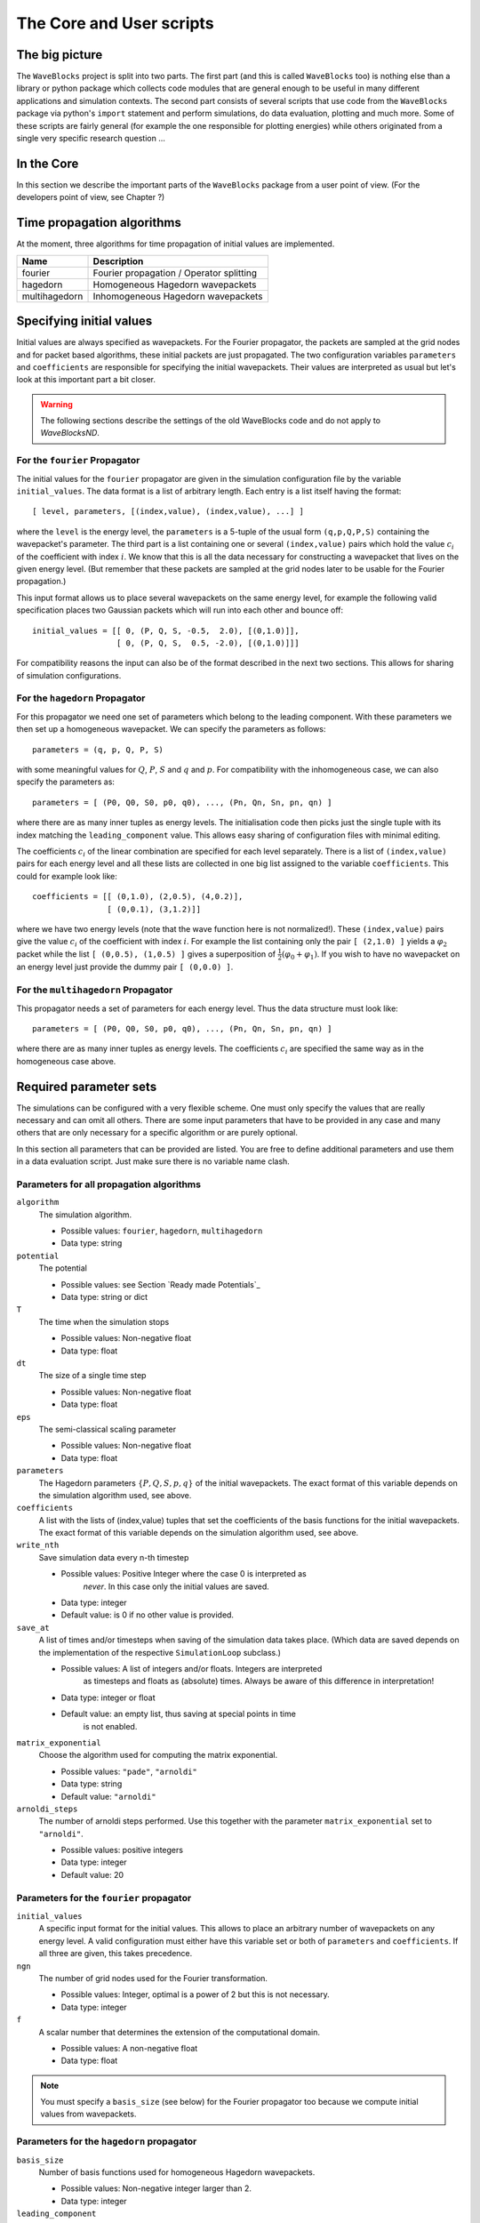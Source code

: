 The Core and User scripts
=========================

The big picture
---------------

The ``WaveBlocks`` project is split into two parts. The first part (and this is called
``WaveBlocks`` too) is nothing else than a library or python package which collects
code modules that are general enough to be useful in many different applications
and simulation contexts. The second part consists of several scripts that use
code from the ``WaveBlocks`` package via python's ``import`` statement and perform
simulations, do data evaluation, plotting and much more. Some of these scripts
are fairly general (for example the one responsible for plotting energies) while
others originated from a single very specific research question ...

In the Core
-----------

In this section we describe the important parts of the ``WaveBlocks`` package from
a user point of view. (For the developers point of view, see Chapter ?)


Time propagation algorithms
---------------------------

At the moment, three algorithms for time propagation of initial values are
implemented.

=============  ===========================================
Name           Description
=============  ===========================================
fourier        Fourier propagation / Operator splitting
hagedorn       Homogeneous Hagedorn wavepackets
multihagedorn  Inhomogeneous Hagedorn wavepackets
=============  ===========================================
.. spawn          Spawning propagation for tunneling problems

Specifying initial values
-------------------------

Initial values are always specified as wavepackets. For the Fourier propagator,
the packets are sampled at the grid nodes and for packet based algorithms, these
initial packets are just propagated. The two configuration variables ``parameters``
and ``coefficients`` are responsible for specifying the initial wavepackets.
Their values are interpreted as usual but let's look at this important part
a bit closer.

.. warning::

  The following sections describe the settings of the old WaveBlocks
  code and do not apply to `WaveBlocksND`.

For the ``fourier`` Propagator
^^^^^^^^^^^^^^^^^^^^^^^^^^^^^^

The initial values for the ``fourier`` propagator are given in the simulation
configuration file by the variable ``initial_values``. The data format is
a list of arbitrary length. Each entry is a list itself having the format::

  [ level, parameters, [(index,value), (index,value), ...] ]

where the ``level`` is the energy level, the ``parameters`` is a 5-tuple
of the usual form ``(q,p,Q,P,S)`` containing the wavepacket's parameter. The
third part is a list containing one or several ``(index,value)`` pairs
which hold the value :math:`c_i` of the coefficient with index :math:`i`. We know
that this is all the data necessary for constructing a wavepacket that lives on
the given energy level. (But remember that these packets are sampled at the grid
nodes later to be usable for the Fourier propagation.)

This input format allows us to place several wavepackets on the same energy level,
for example the following valid specification places two Gaussian packets
which will run into each other and bounce off::

  initial_values = [[ 0, (P, Q, S, -0.5,  2.0), [(0,1.0)]],
                    [ 0, (P, Q, S,  0.5, -2.0), [(0,1.0)]]]

For compatibility reasons the input can also be of the format described
in the next two sections. This allows for sharing of simulation configurations.


For the ``hagedorn`` Propagator
^^^^^^^^^^^^^^^^^^^^^^^^^^^^^^^

For this propagator we need one set of parameters which belong to
the leading component. With these parameters we then set up a homogeneous
wavepacket. We can specify the parameters as follows::

  parameters = (q, p, Q, P, S)

with some meaningful values for :math:`Q`, :math:`P`, :math:`S` and :math:`q`
and :math:`p`. For compatibility with the inhomogeneous case, we can also
specify the parameters as::

  parameters = [ (P0, Q0, S0, p0, q0), ..., (Pn, Qn, Sn, pn, qn) ]

where there are as many inner tuples as energy levels. The initialisation
code then picks just the single tuple with its index matching the
``leading_component`` value. This allows easy sharing of
configuration files with minimal editing.

The coefficients :math:`c_i` of the linear combination are specified for each
level separately. There is a list of ``(index,value)`` pairs for
each energy level and all these lists are collected in one big list
assigned to the variable ``coefficients``. This could for example look like::

  coefficients = [[ (0,1.0), (2,0.5), (4,0.2)],
                  [ (0,0.1), (3,1.2)]]

where we have two energy levels (note that the wave function here is not normalized!).
These ``(index,value)`` pairs give the value :math:`c_i` of the coefficient
with index :math:`i`. For example the list containing only the pair ``[ (2,1.0) ]``
yields a :math:`\varphi_2` packet while the list ``[ (0,0.5), (1,0.5) ]`` gives
a superposition of :math:`\frac{1}{2} \left( \varphi_0 + \varphi_1 \right)`. If you
wish to have no wavepacket on an energy level just provide the dummy pair ``[ (0,0.0) ]``.


For the ``multihagedorn`` Propagator
^^^^^^^^^^^^^^^^^^^^^^^^^^^^^^^^^^^^^^^^^

This propagator needs a set of parameters for each energy level. Thus
the data structure must look like::

    parameters = [ (P0, Q0, S0, p0, q0), ..., (Pn, Qn, Sn, pn, qn) ]

where there are as many inner tuples as energy levels. The coefficients :math:`c_i`
are specified the same way as in the homogeneous case above.


Required parameter sets
-----------------------

The simulations can be configured with a very flexible scheme. One must only
specify the values that are really necessary and can omit all others. There
are some input parameters that have to be provided in any case and many others that
are only necessary for a specific algorithm or are purely optional.

In this section all parameters that can be provided are listed.
You are free to define additional parameters and use them in a data evaluation
script. Just make sure there is no variable name clash.

Parameters for all propagation algorithms
^^^^^^^^^^^^^^^^^^^^^^^^^^^^^^^^^^^^^^^^^

``algorithm``
  The simulation algorithm.

  * Possible values: ``fourier``, ``hagedorn``, ``multihagedorn``
  * Data type: string

``potential``
  The potential

  * Possible values: see Section `Ready made Potentials`_
  * Data type: string or dict

``T``
  The time when the simulation stops

  * Possible values: Non-negative float
  * Data type: float

``dt``
  The size of a single time step

  * Possible values: Non-negative float
  * Data type: float

``eps``
  The semi-classical scaling parameter

  * Possible values: Non-negative float
  * Data type: float

``parameters``
  The Hagedorn parameters :math:`\{P, Q, S, p, q \}` of the
  initial wavepackets. The exact format of this variable depends on the
  simulation algorithm used, see above.

``coefficients``
  A list with the lists of (index,value) tuples that
  set the coefficients of the basis functions for the initial wavepackets. The
  exact format of this variable depends on the simulation algorithm used, see above.

``write_nth``
  Save simulation data every n-th timestep

  * Possible values: Positive Integer where the case 0 is interpreted as
                     *never*. In this case only the initial values are saved.
  * Data type: integer
  * Default value: is 0 if no other value is provided.

``save_at``
  A list of times and/or timesteps when saving of the
  simulation data takes place. (Which data are saved depends on the implementation
  of the respective ``SimulationLoop`` subclass.)

  * Possible values: A list of integers and/or floats. Integers are interpreted
                     as timesteps and floats as (absolute) times. Always be aware
                     of this difference in interpretation!
  * Data type: integer or float
  * Default value: an empty list, thus saving at special points in time
                   is not enabled.

``matrix_exponential``
  Choose the algorithm used for computing the matrix exponential.

  * Possible values: ``"pade"``, ``"arnoldi"``
  * Data type: string
  * Default value: ``"arnoldi"``

``arnoldi_steps``
  The number of arnoldi steps performed. Use this together with
  the parameter ``matrix_exponential`` set to ``"arnoldi"``.

  * Possible values: positive integers
  * Data type: integer
  * Default value: 20


Parameters for the ``fourier`` propagator
^^^^^^^^^^^^^^^^^^^^^^^^^^^^^^^^^^^^^^^^^

``initial_values``
  A specific input format for the initial values. This allows to
  place an arbitrary number of wavepackets on any energy level.
  A valid configuration must either have this variable set or both of
  ``parameters`` and ``coefficients``. If all three are given, this
  takes precedence.

``ngn``
  The number of grid nodes used for the Fourier transformation.

  * Possible values: Integer, optimal is a power of 2 but this is not necessary.
  * Data type: integer

``f``
  A scalar number that determines the extension of the computational domain.

  * Possible values: A non-negative float
  * Data type: float

.. Note::
   You must specify a ``basis_size`` (see below) for the Fourier
   propagator too because we compute initial values from wavepackets.


Parameters for the ``hagedorn`` propagator
^^^^^^^^^^^^^^^^^^^^^^^^^^^^^^^^^^^^^^^^^^

``basis_size``
  Number of basis functions used for homogeneous Hagedorn wavepackets.

  * Possible values: Non-negative integer larger than 2.
  * Data type: integer

``leading_component``
  The leading component is the eigenvalue that governs the propagation
  of the wavepackets' parameters.

  * Possible values: Integer in the range 0 to :math:`N-1` inclusive,
                     where :math:`N` is the number of energy levels the
                     given potential supports.
  * Data type: integer


Parameters for the ``multihagedorn`` propagator
^^^^^^^^^^^^^^^^^^^^^^^^^^^^^^^^^^^^^^^^^^^^^^^

``basis_size``
  Number of basis functions used for inhomogeneous Hagedorn packets.

  * Possible values: Non-negative integer larger than 2.
  * Data type: integer


Optional parameters
^^^^^^^^^^^^^^^^^^^

All variables that appear as parameters of some potential can be specified
here. For example, the ``quadratic`` potential has a parameter ``sigma``
which can be given in the simulation configuration. (Otherwise a default value
would be used.) For potentials that contain parameters for which no default
values are specified, these parameters must be given in the configuration file.
An example of such a parameter is the ``delta`` of the ``delta_gap`` potential.


Parameters related to spawning
^^^^^^^^^^^^^^^^^^^^^^^^^^^^^^

.. warning::

   The spawning algorithms are not supported in the new ``WaveBlocksND`` code yet.

There are a number of parameters which are all related to the different
spawning techniques. The name of these parameters always starts with the prefix
``spawn``. It is beyond the scope of this document to explain the details
of the spawning techniques and also the theoretical origin of the various parameters.

To enable spawning, the configuration parameter ``algorithm`` can be set
to additional values not mentioned above.

``algorithm``
  The simulation algorithm

  * Possible values: ``"spawning_adiabatic"``, ``"spawning_nonadiabatic"``
  * Data type: string

Since these algorithms make use of the homogeneous Hagedorn propagation internally,
all variables related to this propagator must be set additionally.

Then there is a bunch of parameters controlling the details of the spawning
process. Most of these variables must be set properly, some are optional
depending on specific choices for others.

``spawn_method``
  Specify the spawning method used. If set to ``lumping`` we just spawn a
  normed wavepacket by copying over the norm of the `spawn candidate`. If
  set to ``projection`` a full basis projection is done up to the maximal
  order given by the parameter ``spawn_max_order``. (Always set this value
  too.)

  * Possible values: ``"lumping"`` or ``"projection"``
  * Data type: string

``spawn_max_order``
  The maximal order (size) of the spawned wavepacket i.e. on how many new basis
  functions the basis projection is performed. This only makes sense in
  combination with the ``spawn_method`` parameter set to ``projection``.

  * Possible values: Non-negative integer in the range :math:`\left[0, \ldots, K\right]`
                     where :math:`K` is the basis size given by ``basis_size``.
  * Data type: integer

.. Note::
   This ``spawn_max_order`` is *not* the basis size of the spawned wavepacket.
   (Which we currently can not control.)

``spawn_order``
  The spawned wavepacket is assumed to be of the form of :math:`\phi_k` at leading
  order. This is not always true but we need the value of :math:`k` in the algorithms
  for formal reasons. If the value of :math:`k` is wrong then the results may be
  much worse. (Consider this to be a limitation of the current algorithms.)

  * Possible values: Non-negative integer in the range :math:`\left[0, \ldots, K\right]`
                     where :math:`K` is the basis size given by ``basis_size``.
  * Data type: integer

Finally, we have several possibilities how we decide if and when to spawn. This
criterion or `oracle` has to be set by the following variable. There is an
open set of possibilities, more criteria may be added in the future. All values
are class names of the classes that implement the corresponding condition. The
implementations can be found in the file ``SpawnConditions.py``.

``spawn_condition``
  Specify the spawning condition used to decide if and when spawning should occur.

  * Possible values: ``"spawn_at_time"``, ``"norm_threshold"``, ``"high_k_norm_threshold"``,
                     ``"high_k_norm_derivative_threshold"``, ``"norm_derivative_threshold_l2"``,
                     ``"norm_derivative_threshold_max"``
  * Data type: string

.. Note::
   If in doubt, try using ``norm_threshold`` or ``norm_derivative_threshold_l2``
   with sensible values for the related parameters. (Choosing good values for these
   parameters is the most difficult part.)

Each of these methods depend on one or several more parameters configuring their
behaviour in detail. These parameters are described in the following list.

``spawn_threshold``
  The spawning threshold is compared to the norm of the fragment or `spawning candidate`
  examined. Its norm has to exceed this value in order to initiate the spawning process.

  * Possible values: Non-negative float (should be between 0.0 and 1.0)
  * Data type: float
  * Used by: All methods. (Because it is used in the parameter estimation process
             to avoid division by zero.) The methods ``norm_threshold`` and
             ``high_k_norm_threshold`` decide solely on this value. The methods
             ``*_derivative_*`` use this value as a first hint in combination with others.

``spawn_K0``
  The index of the coefficient :math:`c_{K0}` where splitting in low and high
  coefficients is applied. (:math:`c_{K0}` is included into the set of high ones.)

  * Possible values: Non-negative integer in the range :math:`\left[0, \ldots, K\right]`
                     where :math:`K` is the basis size given by :math:`basis_size`.
  * Data type: integer
  * Used by: The conditions ``high_k_norm_threshold`` and ``high_k_norm_derivative_threshold``.
             This parameter is also used by all method that do a low/high filtering.

``spawn_hist_len``
  The length of the history measured in number of samples.

  * Possible values: Positive integers. Values in the range of 5 up to
                     about 30 are probably good choices.
  * Data type: integer
  * Used by: All methods that keep a history and remember their past.
             In particular these are:
             ``high_k_norm_derivative_threshold``,
             ``norm_derivative_threshold_l2``,
             ``norm_derivative_threshold_max``.

``spawn_deriv_threshold``
  The threshold applied to the derivative of the norm of the fragment examined for
  spawning. The derivative is usually approximated by simple finite differences.

  * Possible values: (Small) real positive values
  * Data type: float
  * Used by: The methods
             ``high_k_norm_derivative_threshold``,
             ``norm_derivative_threshold_l2``,
             ``norm_derivative_threshold_max``

``spawn_time``
  The time when we want to spawn.

  * Possible values: Real values in the range :math:`[0, T]`. The values will
                     be rounded to the nearest timestep interval.
  * Data type: float
  * Used by: The method ``spawn_at_time``.


Parameters related to aposteriori spawning
^^^^^^^^^^^^^^^^^^^^^^^^^^^^^^^^^^^^^^^^^^

In addition to the algorithms that combine propagation with spawning there are
also algorithms which perform an aposteriori analysis of spawning methods. They
can be chosen by the following values for the parameter ``algorithm``.

``algorithm``
  The simulation algorithm

  * Possible values: ``"spawning_apost"`` and ``"spawning_apost_na"``
  * Data type: string

.. Note::
   These values are currently unused.

In the non-adiabatic case we might be interested on specific energy levels only.
These level can be set by the following variable. (This does not apply to the
algorithms from the last section.)

``spawn_components``
  The energy levels on which spawning is tried.

  * Possible values: List of integers between 0 and the number of energy levels.
  * Data type: list or tuple

All other parameters from the last section must be used additionally to configure
the details of the spawning process.

For this very specialised problem setting you have to use the scripts
``AposterioriSpawning.py`` and ``AposterioriSpawningNA.py``. These scripts
perform the aposteriori analysis on some given simulation data. They produce
new data files which then can be evaluated with the usual tools.


Data storage
------------

What data are written to disk. How can we retrieve data, IOM basics, usage, etc

How IOM works
^^^^^^^^^^^^^

The so-called `IOManager` is responsible for storing all our data. It provides a
meaningful API for storing and retrieving simulation data and the goal is to
make data handling from scripts as easy as possible. The IOManager uses the low-level
``hdf5`` file format to actually store the numerical data efficiently. Dealing directly
with the hdf5 API provided by ``h5py`` would be cumbersome as we would have
to remember much more details about how the data are stored inside an hdf file.
With this thin layer we just tell the IOM which data we want to store or load and
it performs all the low-level stuff behind our back.

Please note that the tab-completion of ``ipython`` won't work as usual
on ``IOManager`` instances because of its plugin architecture. The plugins
allow to add functionality at runtime and only when its really used. Thus a
(member)function may be loaded right at the moment it gets called the first time.
This is the reason why tab-completion and introspection will not work for
(member)functions that had never been called before.


What gets stored
^^^^^^^^^^^^^^^^

Each file containing simulation results is basically divided into `datablocks`.
There is one special block called the `global datablock` which stores
data that are identical for the whole simulation (for example space domain grids,
simulation parameters etc). Then there can be an arbitrary number of normal data
blocks which can store various data related to wavepackets, wavefunctions and observables.
Each of these data sets is optional and there are functions to query if specified
data is available. Figure \ref{fig:hdfschema} shows the coarse structure of any
simulation results file.

\begin{figure}
  \centering
  \includegraphics[scale=0.75]{./fig/structure_result_file.pdf}
  \caption{Coarse structure of a file containing simulation results.}
  \label{fig:hdfschema}
\end{figure}

Figure \ref{fig:blockschema} shows the internal structure of a single data
block. The dark blocks are at the level of individual data tensors while the
lighter grey boxes represent hdf groups. Note that not all data sets may exist
at all and that each group can have different subsets. For example if you never
computed observables, then this entire block is missing. The wavefunction data
can come from a simulation with the Fourier propagator or from the evaluation
of wavepackets on a given domain-wide grid.

\begin{figure}
  \centering
  \includegraphics[scale=0.75]{./fig/structure_datablock.pdf}
  \caption{Possible structure of a single data block. Not all data always exist.}
  \label{fig:blockschema}
\end{figure}


Saving data at times and timesteps
^^^^^^^^^^^^^^^^^^^^^^^^^^^^^^^^^^

Storing simulation data can happen in various different ways. For example you
can store data at regular time intervals. Or at a list of fixed points in time.
Both is easily possible with the tools provided by the ``IOManager`` together
with the ``TimeManager``. While the ``IOManager`` is responsible for
saving and loading the data, the ``TimeManager`` is used for all computations
related with time, timesteps and so on, for example to convert a list of times
into a list of timesteps or checking if a given time is is within the simulated
time range etc.

The two parameters ``write_nth`` and ``save_at`` are used to configure the
way you wish to save data. While the first is used to specify the details of saving
at regular time intervals, the second one provides the means to specify a list
of points in time when saving should take place. A few examples of saving at regular
intervals::

  # Save data at each timestep
  write_nth = 1

  # Save data each 5th timestep
  write_nth = 5

  # Never save data
  write_nth = 0

Please note that this scheme is rigid in the sense that if for example the timestep
corresponding to the end of the simulation is not an integer multiple of the value
of this parameter then the data from the end is missing. (This should be quite obvious!)

The parameter ``save_at`` has to be a python list containing integers
and/or floats. There is a *big difference* between the two data types
you always have to be aware of! Integer values are interpreted as `timesteps`
while floats will be taken as `times`. A few examples on saving at specified
times only::

  # Save at timestep 3, 6, 7, 13 and 19
  save_at = [3, 6, 7, 13, 19]

  # Save at the end time only
  # Assuming T = 5.34 and T is an integer multiple of dt!
  save_at = [5.34]

  # Save at a few times
  # This is usefull to compare simulation results of simulations
  # with different timestep sizes. Of course the times have to be
  # integer multiples of *all* timestep sizes in consideration!
  save_at = [3.2, 4.5, 8.7, 19.3]

You can freely mix the two approaches and specify crazy things like
the following::

  write_nth = 15
  save_at = [1, 2, 3, 4.5, 10, 3.2, 40, 23.45, 23.55]

which translates to the: `Save the data each 15 steps and additionally
save the data at the timesteps 1, 2, 3, 10 and 40 and save the data at the time 3.2,
23.45 and 23.55.` It is assumed that `time` is an integer multiple of the
``timestep`` size. (Otherwise more or less careful rounding will be applied.)
The list doesn't have to be in monotone order and duplicates will be removed as well
as values outside the interval :math:`[0, T]` where :math:`T` is the time at which
the simulation stops. A good use case for a mixed specification is for example saving at big
intervals but including the very end of the simulation::

  write_nth = 35
  save_at = [5.34]    # Same assumption as above

Note that even if you disable saving data entirely be setting::

  write_nth = 0     # Default is 1
  save_at = []      # Default is []

you will end up with a hdf5 file still containing the initial values as they
are at time equal 0 (before the first timestep was made).


Retrieving the simulation parameters
^^^^^^^^^^^^^^^^^^^^^^^^^^^^^^^^^^^^

From a hdf5 file with the simulation data we can get back the parameters this
simulation used. Retrieval is trivial, the following commented interactive python
session shows the basics which can of course be used in a user script too::

  >>> from WaveBlocks import IOManager
  >>> iom = IOManager()                         # create an IOM instance
  >>> iom.load_file("simulation_results.hdf5")  # load the data file
  >>> sim_params = iom.get_parameters()         # request the parameters
  >>> print(sim_params)
  ====================================
  Parameters of the current simulation
  ------------------------------------
  [...]


With only three trivial lines of code we get back all the parameters
that were used for the simulation!

Load simulation data
^^^^^^^^^^^^^^^^^^^^

Simulation data can be loaded from a given ``simulation_results.hdf5`` file by
an IOManager instance. You can even do this inside an interactive ``ipython``
session. The API is quite trivial, all functions for loading data have their name
prefixed by ``load_`` as for example in ``load_energy(...)``. Every function
for loading and saving data has a keyword argument ``block`` defaulting to 0
which tells the IOManager from which data block to take the requested data.
For quantities that represent time series, the load functions also provide a keyword
argument ``timestep`` that can be used to load data from a single timestep.
The default is ``None`` meaning `load the data from all timesteps`.
A sample of such an interactive session could look like this::

  >>> from WaveBlocks import IOManager
  >>> iom = IOManager()                          # Create a new IOManager instance
  >>> iom.open_file("simulation_results.hdf5")   # And open a given hdf5 file

  >>> print(iom)
    IOManager instance with open file simulation_results.hdf5

  >>> ekin, epot = iom.load_energy()         # Load the energies from a simulation
    Requested function: load_energy          # Don't bother about the messages
    Plugin to load: IOM_plugin_energy        # concerning the plugins.

  >>> ekin.shape                             # We see the the energies are given
    (301, 1)                                 # as time series over 301 timesteps
  >>> epot.shape
    (301, 1)

  >>> tg = iom.load_energy_timegrid()        # Load the corresponding timegrid which
                                             # contains the timesteps when the data
  >>> tg.shape                               # was saved. This is important if the
    (301,)                                   # data was saved at non-regular intervalls.

  >>> iom.finalize()                         # Close the hdf5 file

  >>> plot(tg, ekin)                         # Plot the kinetic energy over time


Of course all this works exactly the same inside any regular python script.
For a complete list of all the ``load_`` functions please see the API
documentation or the docstrings.

Working with simulation data
^^^^^^^^^^^^^^^^^^^^^^^^^^^^

The following code snippet shows how to perform a data transformation task
for all blocks of a simulation results file.::

  >>> iom = IOManager()
  >>> iom.open_file("testdata.hdf5")

  >>> for blockid in iom.get_block_ids():      # Iterate over all data blocks
          if iom.has_energy(block=blockid):    # If the current data block containes
              ...                              # energies we may do something


User scripts
------------

Consider merging this section with chapter 2.
Do an explicit example walk through somewhere.


Preparing simulations
^^^^^^^^^^^^^^^^^^^^^

::

  python ConfigurationGenerator.py  <metaconfiguration.py> <configurations_dir>


Generating Configurations
^^^^^^^^^^^^^^^^^^^^^^^^^

In detail description on how to generate valid configurations

Manually
''''''''

Meta-configurations
'''''''''''''''''''

::
    - You can use any valid python statement as value
    - All statements are written to a pure python code file
    - You can write numbers, lists etc as plain text strings
    - All that is not in string form gets evaluated *right now*
    - Remember to escape python strings twice
    - You can use variable references but with great care!
    - The ordering of the statements in the output file is such that
      all statements can be executed w.r.t. local variables. This is
      some kind of topological sorting. Be warned, it's implemented
      using black magic and may fail now and then!

      That should be all ...


Running simulations
^^^^^^^^^^^^^^^^^^^

To run a single simulation, use the ``Main.py`` script. The first command-line
argument is the simulation configuration file (with an arbitrary file path)::

  python Main.py path/to/the/simulationparameters.py

The results will be written to the file ``simulation_results.hdf5``
in the `local` directory where the script was called and `not`
where the configuration file was loaded from. The script refuses to run if there
is already a file ``simulation_results.hdf5`` in the local directory.
This is to prevent you from data loss.

To run a bunch of simulations, use the script called ``Batch.py``. It
has three command line parameters and all are optional with sensible defaults.
The first specifies the `batch configuration` that will be used. The second
is a directory path pointing to the directory where the configuration files
are located. All python files within that directory (excluding recursive descent)
will be treated as simulation configurations. The directory path defaults to
``./configurations/``. Last but not least the third argument specifies the
directory path where the simulation results (numerical data, plots etc) will be
placed after the simulation finishes. This defaults to ``./results/``
with one subdirectory for each simulation configuration. A call looks like::

  python Batch.py batchconfiguration.py configurations_dir results_dir

This is all you need to know to be able to run simulations.


Computing additional data
^^^^^^^^^^^^^^^^^^^^^^^^^

Only compute/store what comes out directly from the time propagation
(Or what would be much more difficult to computer afterwards)

Compute all other data in a separate step after the simulation finished
Example: Norms, energies etc


Evaluating data
^^^^^^^^^^^^^^^

Further computations


Plot data
^^^^^^^^^

Call plot scripts which load the simulation data from a file and plot the values.
